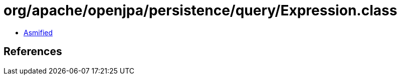 = org/apache/openjpa/persistence/query/Expression.class

 - link:Expression-asmified.java[Asmified]

== References

